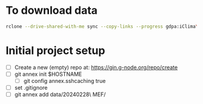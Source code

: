 * To download data

#+begin_src sh :results output :exports both
rclone --drive-shared-with-me sync --copy-links --progress gdpa:iClima\ 1Photon data/
#+end_src

* Initial project setup
- [ ] Create a new (empty) repo at: https://gin.g-node.org/repo/create
- [ ]  git annex init $HOSTNAME 
  - [ ] git config annex.sshcaching true

- [ ] set .gitignore
- [ ] git annex add data/20240228\ MEF/
